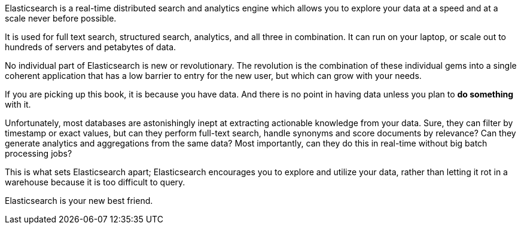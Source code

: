 Elasticsearch is a real-time distributed search and analytics engine which
allows you to explore your data at a speed and at a scale never before
possible.

It is used for full text search, structured search, analytics, and
all three in combination.  It can run on your laptop, or scale out to hundreds
of servers and petabytes of data.

No individual part of Elasticsearch is new or revolutionary. The revolution is
the combination of these individual gems into a single coherent application
that has a low barrier to entry for the new user, but which can grow with your
needs.

If you are picking up this book, it is because you have data.  And there is no
point in having data unless you plan to *do something* with it.

Unfortunately, most databases are astonishingly inept at extracting actionable
knowledge from your data. Sure, they can filter by timestamp or exact values,
but can they perform full-text search, handle synonyms and score documents by
relevance?  Can they generate analytics and aggregations from the same data?
Most importantly, can they do this in real-time without big batch processing
jobs?

This is what sets Elasticsearch apart; Elasticsearch encourages you to explore
and utilize your data, rather than letting it rot in a warehouse because it is
too difficult to query.

Elasticsearch is your new best friend.


